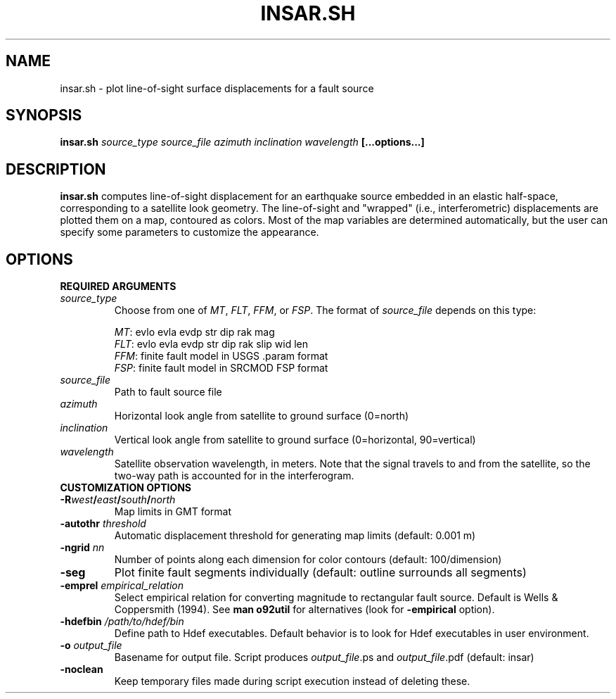 .TH INSAR.SH 1 "December 2020" "Version 2020.12.01" "User Manuals"

.SH NAME
insar.sh \- plot line-of-sight surface displacements for a fault source

.SH SYNOPSIS
.P
.B insar.sh
.I source_type source_file azimuth inclination wavelength
.BI [...options...]

.SH DESCRIPTION
.B insar.sh
computes line-of-sight displacement for an earthquake source embedded in an elastic
half-space, corresponding to a satellite look geometry. The line-of-sight and "wrapped"
(i.e., interferometric) displacements are plotted them on a map, contoured as colors.
Most of the map variables are determined automatically, but the user can specify some
parameters to customize the appearance.

.SH OPTIONS

.B REQUIRED ARGUMENTS

.TP
.I source_type
Choose from one of
.IR MT ,
.IR FLT ,
.IR FFM ,
or
.IR FSP .
The format of
.I source_file
depends on this type:

.IR MT :
evlo evla evdp str dip rak mag
.br
.IR FLT :
evlo evla evdp str dip rak slip wid len
.br
.IR FFM :
finite fault model in USGS .param format
.br
.IR FSP :
finite fault model in SRCMOD FSP format

.TP
.I source_file
Path to fault source file

.TP
.I azimuth
Horizontal look angle from satellite to ground surface (0=north)

.TP
.I inclination
Vertical look angle from satellite to ground surface (0=horizontal, 90=vertical)

.TP
.I wavelength
Satellite observation wavelength, in meters. Note that the signal travels to
and from the satellite, so the two-way path is accounted for in the interferogram.


.TP
.B CUSTOMIZATION OPTIONS

.TP
.BI -R west / east / south / north
Map limits in GMT format


.TP
.BI -autothr " threshold"
Automatic displacement threshold for generating map limits (default: 0.001 m)


.TP
.BI -ngrid " nn"
Number of points along each dimension for color contours
(default: 100/dimension)


.TP
.B -seg
Plot finite fault segments individually (default: outline surrounds all segments)


.TP
.BI -emprel " empirical_relation"
Select empirical relation for converting magnitude to rectangular fault source.
Default is Wells & Coppersmith (1994).
See
.B man o92util
for alternatives (look for
.B -empirical
option).


.TP
.BI -hdefbin " /path/to/hdef/bin"
Define path to Hdef executables. Default behavior is to look for Hdef executables
in user environment.


.TP
.BI -o " output_file"
Basename for output file. Script produces
.IR output_file ".ps and " output_file .pdf
(default: insar)


.TP
.B -noclean
Keep temporary files made during script execution instead of deleting these.

.RS
